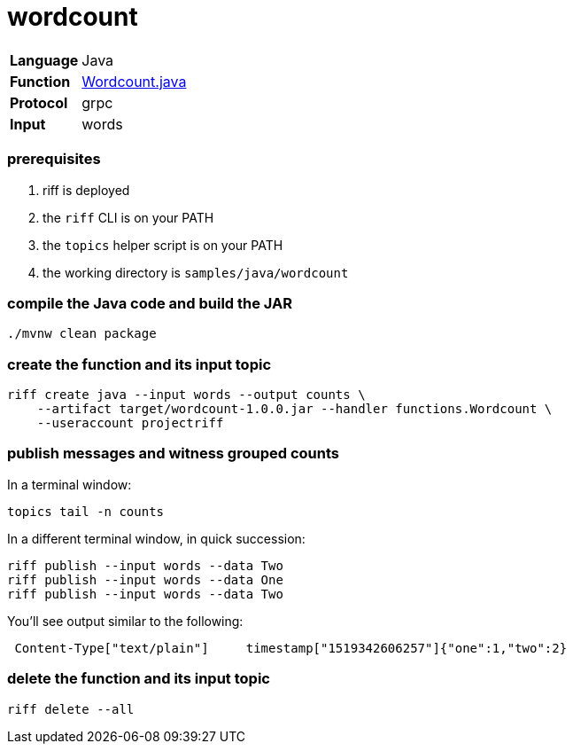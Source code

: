 = wordcount

[horizontal]
*Language*:: Java
*Function*:: link:src/main/java/functions/Wordcount.java[Wordcount.java]
*Protocol*:: grpc
*Input*:: words

=== prerequisites

1. riff is deployed
2. the `riff` CLI is on your PATH
3. the `topics` helper script is on your PATH
4. the working directory is `samples/java/wordcount`

=== compile the Java code and build the JAR

```
./mvnw clean package
```

=== create the function and its input topic

```
riff create java --input words --output counts \
    --artifact target/wordcount-1.0.0.jar --handler functions.Wordcount \
    --useraccount projectriff
```

=== publish messages and witness grouped counts

In a terminal window:
```
topics tail -n counts
```

In a different terminal window, in quick succession:
```
riff publish --input words --data Two
riff publish --input words --data One
riff publish --input words --data Two
```

You'll see output similar to the following:
```
 Content-Type["text/plain"]	timestamp["1519342606257"]{"one":1,"two":2}
```

=== delete the function and its input topic

```
riff delete --all
```
